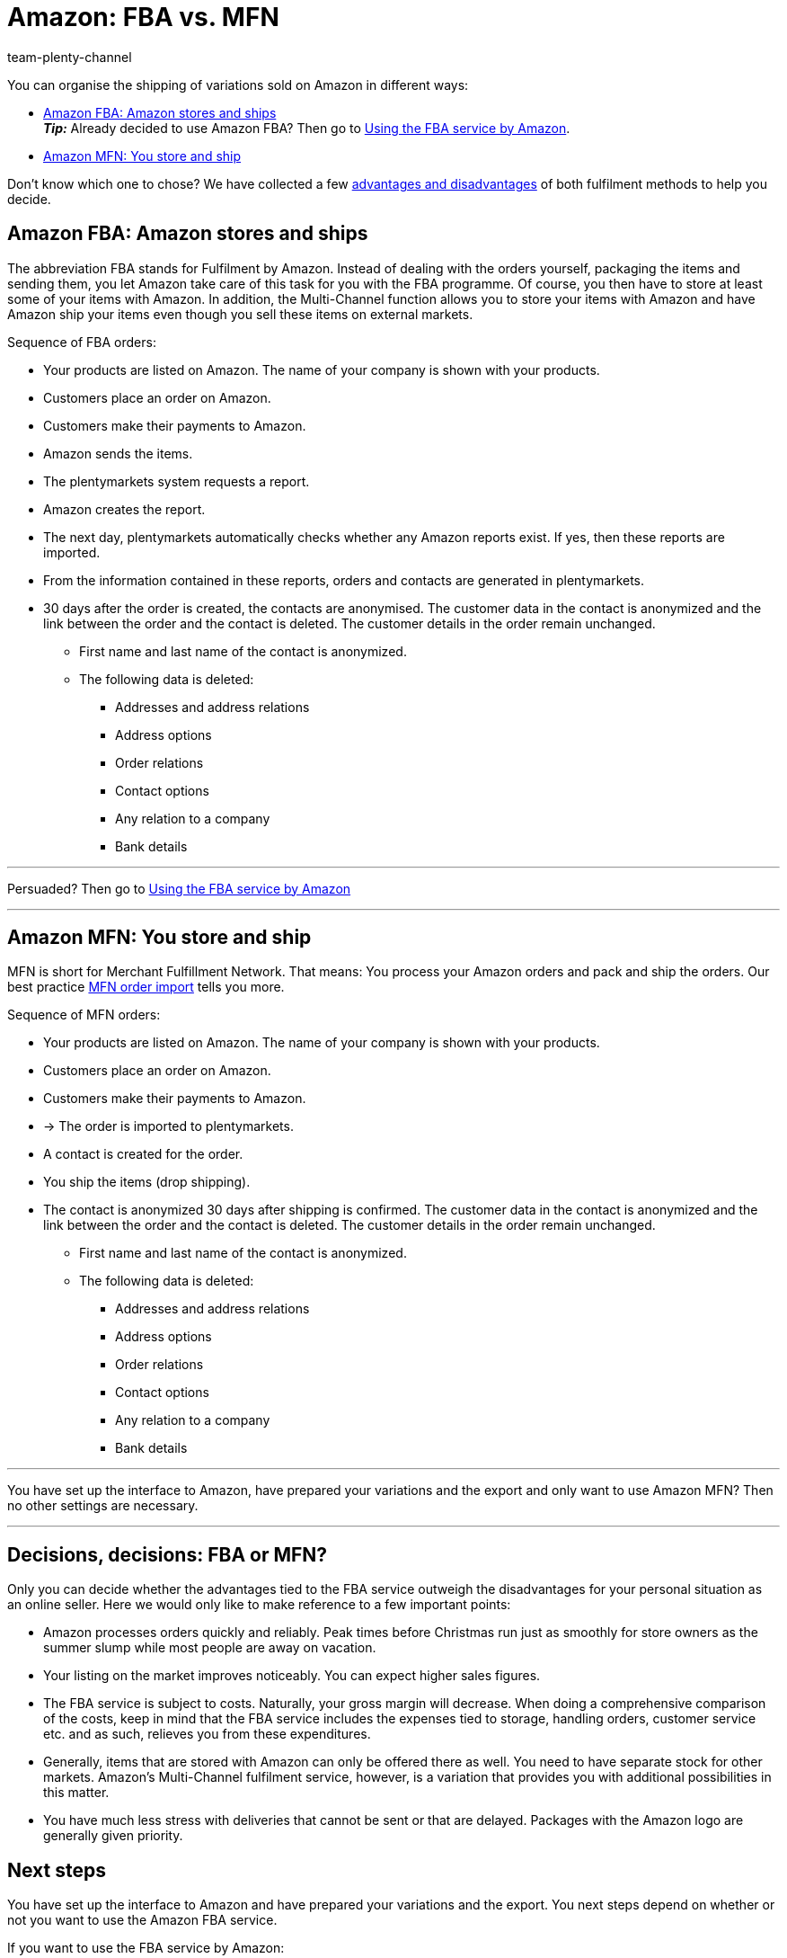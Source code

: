 = Amazon: FBA vs. MFN
:keywords: Amazon FBA, FBA, FBA orders, FBA order
:description: Multi-Channel in plentymarkets: Amazon FBA with plentymarkets.
:page-aliases: fulfilment.adoc
:page-pagination:
:id: QYFYPFT
:author: team-plenty-channel

You can organise the shipping of variations sold on Amazon in different ways:

* <<#100, Amazon FBA: Amazon stores and ships>> +
*_Tip:_* Already decided to use Amazon FBA? Then go to xref:markets:amazon-fba.adoc#[Using the FBA service by Amazon].
* <<#200, Amazon MFN: You store and ship>>

Don’t know which one to chose? We have collected a few <<#300, advantages and disadvantages>> of both fulfilment methods to help you decide.

[#100]
== Amazon FBA: Amazon stores and ships

//tag::amazon-fba-description[]
The abbreviation FBA stands for Fulfilment by Amazon. Instead of dealing with the orders yourself, packaging the items and sending them, you let Amazon take care of this task for you with the FBA programme. Of course, you then have to store at least some of your items with Amazon. In addition, the Multi-Channel function allows you to store your items with Amazon and have Amazon ship your items even though you sell these items on external markets.
//end::amazon-fba-description[]

//tag::amazon-fba-workflow[]
Sequence of FBA orders:

* Your products are listed on Amazon. The name of your company is shown with your products.
* Customers place an order on Amazon.
* Customers make their payments to Amazon.
* Amazon sends the items.
* The plentymarkets system requests a report.
* Amazon creates the report.
* The next day, plentymarkets automatically checks whether any Amazon reports exist. If yes, then these reports are imported.
* From the information contained in these reports, orders and contacts are generated in plentymarkets.
* 30 days after the order is created, the contacts are anonymised. The customer data in the contact is anonymized and the link between the order and the contact is deleted. The customer details in the order remain unchanged. +
  ** First name and last name of the contact is anonymized.
  ** The following data is deleted:
      *** Addresses and address relations
      *** Address options
      *** Order relations
      *** Contact options
      *** Any relation to a company
      *** Bank details
//end::amazon-fba-workflow[]


'''

Persuaded? Then go to xref:markets:amazon-fba.adoc#[Using the FBA service by Amazon]

'''

[#200]
== Amazon MFN: You store and ship

//tag::amazon-mfn-description[]
MFN is short for Merchant Fulfillment Network. That means: You process your Amazon orders and pack and ship the orders. Our best practice xref:markets:best-practices-amazon-mfn-order-import.adoc#[MFN order import] tells you more.
//end::amazon-mfn-description[]

//tag::amazon-mfn-workflow[]
Sequence of MFN orders:

* Your products are listed on Amazon. The name of your company is shown with your products.
* Customers place an order on Amazon.
* Customers make their payments to Amazon.
* → The order is imported to plentymarkets.
* A contact is created for the order.
* You ship the items (drop shipping).
* The contact is anonymized 30 days after shipping is confirmed. The customer data in the contact is anonymized and the link between the order and the contact is deleted. The customer details in the order remain unchanged. +
  ** First name and last name of the contact is anonymized.
  ** The following data is deleted:
      *** Addresses and address relations
      *** Address options
      *** Order relations
      *** Contact options
      *** Any relation to a company
      *** Bank details
//end::amazon-mfn-workflow[]

'''

You have set up the interface to Amazon, have prepared your variations and the export and only want to use Amazon MFN? Then no other settings are necessary.

'''

[#300]
== Decisions, decisions: FBA or MFN?

Only you can decide whether the advantages tied to the FBA service outweigh the disadvantages for your personal situation as an online seller. Here we would only like to make reference to a few important points:

*  Amazon processes orders quickly and reliably. Peak times before Christmas run just as smoothly for store owners as the summer slump while most people are away on vacation.
*  Your listing on the market improves noticeably. You can expect higher sales figures.
*  The FBA service is subject to costs. Naturally, your gross margin will decrease. When doing a comprehensive comparison of the costs, keep in mind that the FBA service includes the expenses tied to storage, handling orders, customer service etc. and as such, relieves you from these expenditures.
*  Generally, items that are stored with Amazon can only be offered there as well. You need to have separate stock for other markets. Amazon's Multi-Channel fulfilment service, however, is a variation that provides you with additional possibilities in this matter.
*  You have much less stress with deliveries that cannot be sent or that are delayed. Packages with the Amazon logo are generally given priority.

[#next-steps]
[#400]
== Next steps

You have set up the interface to Amazon and have prepared your variations and the export. You next steps depend on whether or not you want to use the Amazon FBA service.

If you want to use the FBA service by Amazon:

* xref:markets:amazon-fba.adoc#[Using the FBA service by Amazon]

TIP: You have set up the interface to Amazon, have prepared your variations and the export and only want to use Amazon MFN? Then no other settings are necessary.

If you want to use additional Amazon services:

* xref:markets:amazon-gift-service.adoc#[Using the Amazon gift service]
* xref:markets:amazon-business.adoc#[Setting up Amazon Business]
* xref:markets:amazon-pay.adoc#[Setting up Amazon Pay]
* xref:markets:AmazonVCSDashboard.adoc#[Using the AmazonVCSDashboard plugin]
